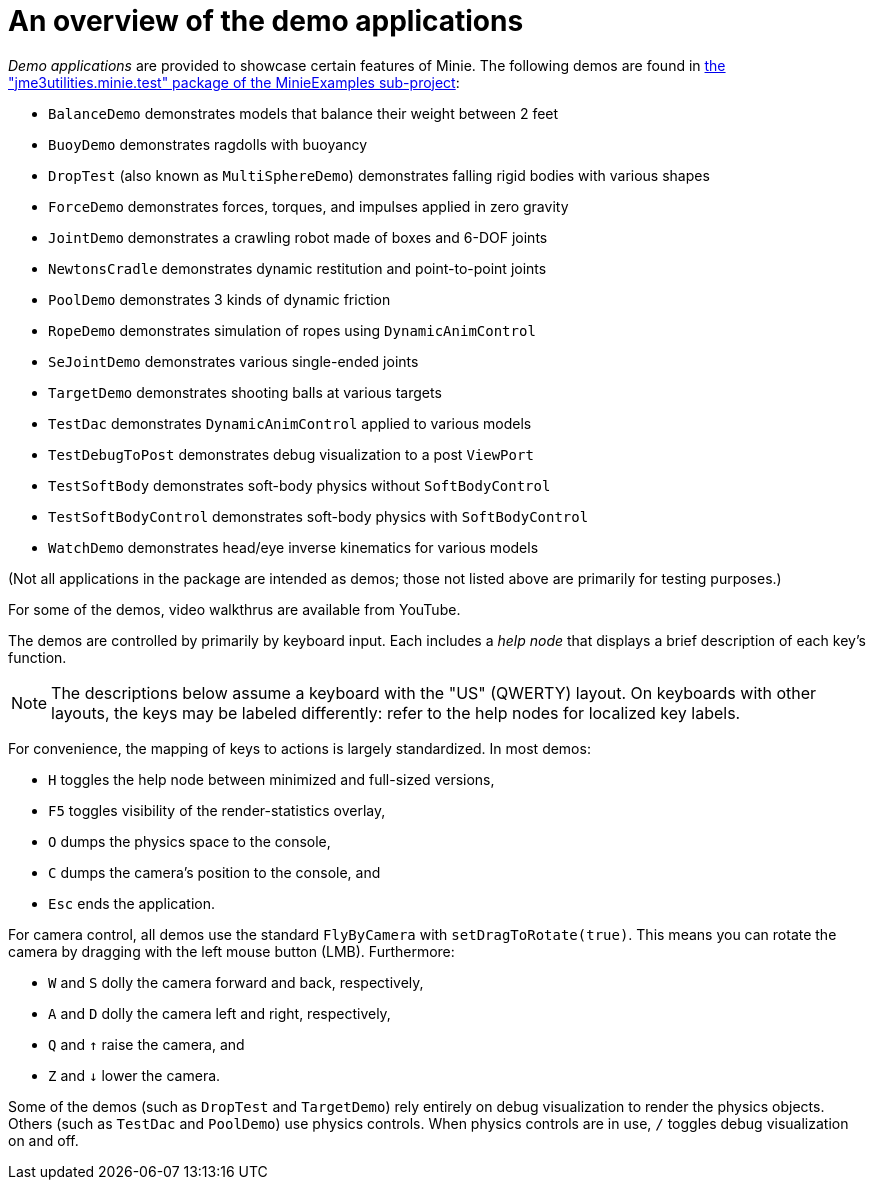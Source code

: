 = An overview of the demo applications
:experimental:
:url-code: https://github.com/stephengold/Minie/tree/master/MinieExamples/src/main/java/jme3utilities/minie/test

_Demo applications_ are provided to showcase certain features of Minie.
The following demos are found in
{url-code}[the "jme3utilities.minie.test" package of the MinieExamples sub-project]:

* `BalanceDemo`
  demonstrates models that balance their weight between 2 feet
* `BuoyDemo`
  demonstrates ragdolls with buoyancy
* `DropTest` (also known as `MultiSphereDemo`)
  demonstrates falling rigid bodies with various shapes
* `ForceDemo`
  demonstrates forces, torques, and impulses applied in zero gravity
* `JointDemo`
  demonstrates a crawling robot made of boxes and 6-DOF joints
* `NewtonsCradle`
  demonstrates dynamic restitution and point-to-point joints
* `PoolDemo`
  demonstrates 3 kinds of dynamic friction
* `RopeDemo`
  demonstrates simulation of ropes using `DynamicAnimControl`
* `SeJointDemo`
  demonstrates various single-ended joints
* `TargetDemo`
  demonstrates shooting balls at various targets
* `TestDac`
  demonstrates `DynamicAnimControl` applied to various models
* `TestDebugToPost`
  demonstrates debug visualization to a post `ViewPort`
* `TestSoftBody`
  demonstrates soft-body physics without `SoftBodyControl`
* `TestSoftBodyControl`
  demonstrates soft-body physics with `SoftBodyControl`
* `WatchDemo`
  demonstrates head/eye inverse kinematics for various models

(Not all applications in the package are intended as demos;
those not listed above are primarily for testing purposes.)

For some of the demos, video walkthrus are available from YouTube.

The demos are controlled by primarily by keyboard input.
Each includes a _help node_
that displays a brief description of each key's function.

NOTE: The descriptions below assume a keyboard with the "US" (QWERTY) layout.
On keyboards with other layouts, the keys may be labeled differently:
refer to the help nodes for localized key labels.

For convenience, the mapping of keys to actions
is largely standardized.
In most demos:

* kbd:[H] toggles the help node between minimized and full-sized versions,
* kbd:[F5] toggles visibility of the render-statistics overlay,
* kbd:[O] dumps the physics space to the console,
* kbd:[C] dumps the camera's position to the console, and
* kbd:[Esc] ends the application.

For camera control, all demos use
the standard `FlyByCamera` with `setDragToRotate(true)`.
This means you can rotate the camera
by dragging with the left mouse button (LMB).
Furthermore:

* kbd:[W] and kbd:[S] dolly the camera forward and back, respectively,
* kbd:[A] and kbd:[D] dolly the camera left and right, respectively,
* kbd:[Q] and kbd:[&uarr;] raise the camera, and
* kbd:[Z] and kbd:[&darr;] lower the camera.

Some of the demos (such as `DropTest` and `TargetDemo`)
rely entirely on debug visualization to render the physics objects.
Others (such as `TestDac` and `PoolDemo`) use physics controls.
When physics controls are in use,
kbd:[/] toggles debug visualization on and off.
